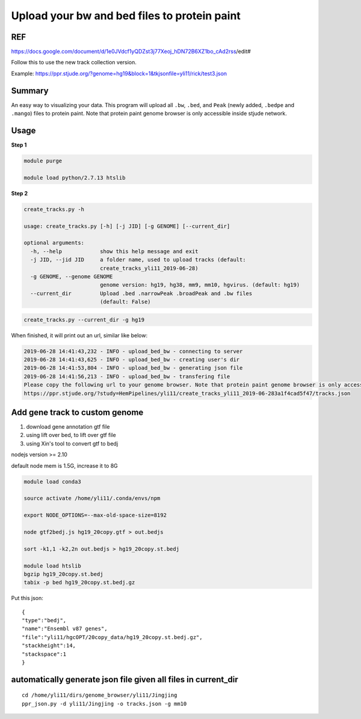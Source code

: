 Upload your bw and bed files to protein paint
=============================================

REF
^^^

https://docs.google.com/document/d/1e0JVdcf1yQDZst3j77Xeoj_hDN72B6XZ1bo_cAd2rss/edit#

Follow this to use the new track collection version.

Example: https://ppr.stjude.org/?genome=hg19&block=1&tkjsonfile=yli11/rick/test3.json

Summary
^^^^^^^

An easy way to visualizing your data. This program will upload all ``.bw``, ``.bed``, and ``Peak`` (newly added, ``.bedpe`` and ``.mango``) files to protein paint. Note that protein paint genome browser is only accessible inside stjude network. 


.. image:: ../../gallery/ppr.png
	:align: center


Usage
^^^^^

**Step 1**

.. code:: bash

	module purge

	module load python/2.7.13 htslib

**Step 2**

.. code:: bash

	create_tracks.py -h

	usage: create_tracks.py [-h] [-j JID] [-g GENOME] [--current_dir]

	optional arguments:
	  -h, --help            show this help message and exit
	  -j JID, --jid JID     a folder name, used to upload tracks (default:
	                        create_tracks_yli11_2019-06-28)
	  -g GENOME, --genome GENOME
	                        genome version: hg19, hg38, mm9, mm10, hgvirus. (default: hg19)
	  --current_dir         Upload .bed .narrowPeak .broadPeak and .bw files
	                        (default: False)

.. code:: bash

	create_tracks.py --current_dir -g hg19

When finished, it will print out an url, similar like below:

.. code:: bash

	2019-06-28 14:41:43,232 - INFO - upload_bed_bw - connecting to server
	2019-06-28 14:41:43,625 - INFO - upload_bed_bw - creating user's dir
	2019-06-28 14:41:53,804 - INFO - upload_bed_bw - generating json file
	2019-06-28 14:41:56,213 - INFO - upload_bed_bw - transfering file
	Please copy the following url to your genome browser. Note that protein paint genome browser is only accessible inside stjude network.
	https://ppr.stjude.org/?study=HemPipelines/yli11/create_tracks_yli11_2019-06-283a1f4cad5f47/tracks.json



Add gene track to custom genome
^^^^^^^^^^^^^^^^^^^


1. download gene annotation gtf file

2. using lift over bed, to lift over gtf file

3. using Xin's tool to convert gtf to bedj

nodejs version >= 2.10

default node mem is 1.5G, increase it to 8G

.. code:: bash

	module load conda3

	source activate /home/yli11/.conda/envs/npm

	export NODE_OPTIONS=--max-old-space-size=8192

	node gtf2bedj.js hg19_20copy.gtf > out.bedjs

	sort -k1,1 -k2,2n out.bedjs > hg19_20copy.st.bedj

	module load htslib
	bgzip hg19_20copy.st.bedj 
	tabix -p bed hg19_20copy.st.bedj.gz


Put this json:

::

	{
	"type":"bedj",
	"name":"Ensembl v87 genes",
	"file":"yli11/hgcOPT/20copy_data/hg19_20copy.st.bedj.gz",
	"stackheight":14,
	"stackspace":1
	}



automatically generate json file given all files in current_dir
^^^^^^^^^^^^^^^^^^^^^^^^^^^

::

	cd /home/yli11/dirs/genome_browser/yli11/Jingjing
	ppr_json.py -d yli11/Jingjing -o tracks.json -g mm10















